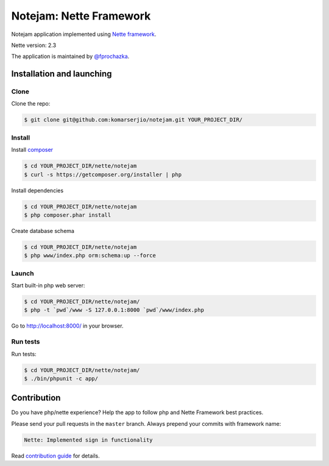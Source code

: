 ************************
Notejam: Nette Framework
************************

Notejam application implemented using `Nette framework <https://nette.org>`_.

Nette version: 2.3

The application is maintained by `@fprochazka <https://twitter.com/prochazkafilip>`_.

==========================
Installation and launching
==========================

-----
Clone
-----

Clone the repo:

.. code-block:: bash

    $ git clone git@github.com:komarserjio/notejam.git YOUR_PROJECT_DIR/

-------
Install
-------

Install `composer <https://getcomposer.org/>`_

.. code-block:: bash

    $ cd YOUR_PROJECT_DIR/nette/notejam
    $ curl -s https://getcomposer.org/installer | php

Install dependencies

.. code-block:: bash

    $ cd YOUR_PROJECT_DIR/nette/notejam
    $ php composer.phar install

Create database schema

.. code-block:: bash

    $ cd YOUR_PROJECT_DIR/nette/notejam
    $ php www/index.php orm:schema:up --force


------
Launch
------

Start built-in php web server:

.. code-block:: bash

    $ cd YOUR_PROJECT_DIR/nette/notejam/
    $ php -t `pwd`/www -S 127.0.0.1:8000 `pwd`/www/index.php

Go to http://localhost:8000/ in your browser.

---------
Run tests
---------

Run tests:

.. code-block:: bash

    $ cd YOUR_PROJECT_DIR/nette/notejam/
    $ ./bin/phpunit -c app/


============
Contribution
============


Do you have php/nette experience? Help the app to follow php and Nette Framework best practices.

Please send your pull requests in the ``master`` branch.
Always prepend your commits with framework name:

.. code-block:: bash

    Nette: Implemented sign in functionality

Read `contribution guide <https://github.com/komarserjio/notejam/blob/master/contribute.rst>`_ for details.
